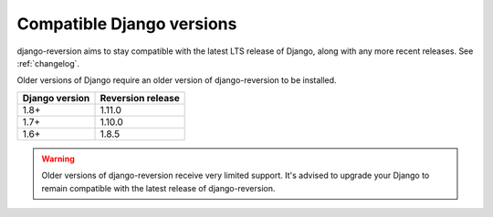 .. _django-versions:

Compatible Django versions
==========================

django-reversion aims to stay compatible with the latest LTS release of Django, along with any more recent releases. See :ref:`changelog`.

Older versions of Django require an older version of django-reversion to be installed.

==============  =================
Django version  Reversion release
==============  =================
1.8+            1.11.0
1.7+            1.10.0
1.6+            1.8.5
==============  =================

.. Warning::
    Older versions of django-reversion receive very limited support. It's advised to upgrade your Django to remain compatible with the latest release of django-reversion.

